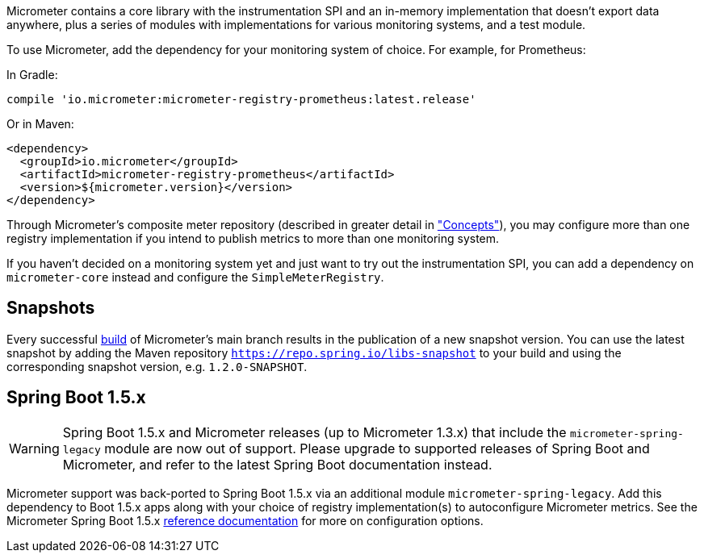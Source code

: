 Micrometer contains a core library with the instrumentation SPI and an in-memory implementation that doesn't export data anywhere, plus a series of modules with implementations for various monitoring systems, and a test module.

To use Micrometer, add the dependency for your monitoring system of choice. For example, for Prometheus:

In Gradle:

[source,groovy]
----
compile 'io.micrometer:micrometer-registry-prometheus:latest.release'
----

Or in Maven:

[source,xml]
----
<dependency>
  <groupId>io.micrometer</groupId>
  <artifactId>micrometer-registry-prometheus</artifactId>
  <version>${micrometer.version}</version>
</dependency>
----

Through Micrometer's composite meter repository (described in greater detail in link:/docs/concepts#_composite_registries["Concepts"]), you may configure more than one registry implementation if you intend to publish metrics to more than one monitoring system.

If you haven't decided on a monitoring system yet and just want to try out the instrumentation SPI, you can add a dependency on `micrometer-core` instead and configure the `SimpleMeterRegistry`.

== Snapshots

Every successful https://app.circleci.com/pipelines/github/micrometer-metrics/micrometer[build] of Micrometer's main branch results in the publication of a new snapshot version. You can use the latest snapshot by adding the Maven repository `https://repo.spring.io/libs-snapshot` to your build and using the corresponding snapshot version, e.g. `1.2.0-SNAPSHOT`.

== Spring Boot 1.5.x

WARNING: Spring Boot 1.5.x and Micrometer releases (up to Micrometer 1.3.x) that include the `micrometer-spring-legacy` module are now out of support.
Please upgrade to supported releases of Spring Boot and Micrometer, and refer to the latest Spring Boot documentation instead.

Micrometer support was back-ported to Spring Boot 1.5.x via an additional module `micrometer-spring-legacy`. Add this dependency to Boot 1.5.x apps along with your choice of registry implementation(s) to autoconfigure Micrometer metrics. See the Micrometer Spring Boot 1.5.x link:/docs/ref/spring/1.5[reference documentation] for more on configuration options.
